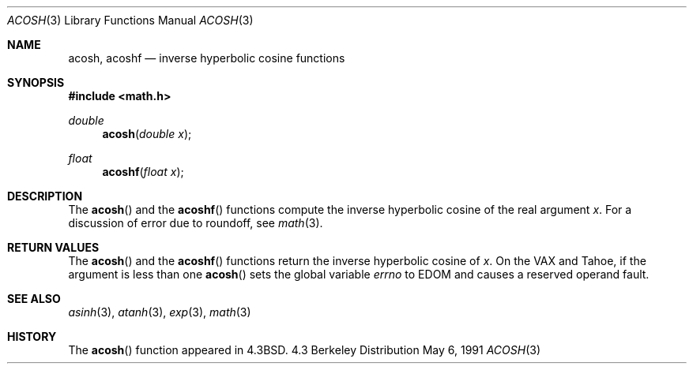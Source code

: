 .\" Copyright (c) 1991 Regents of the University of California.
.\" All rights reserved.
.\"
.\" Redistribution and use in source and binary forms, with or without
.\" modification, are permitted provided that the following conditions
.\" are met:
.\" 1. Redistributions of source code must retain the above copyright
.\"    notice, this list of conditions and the following disclaimer.
.\" 2. Redistributions in binary form must reproduce the above copyright
.\"    notice, this list of conditions and the following disclaimer in the
.\"    documentation and/or other materials provided with the distribution.
.\" 3. All advertising materials mentioning features or use of this software
.\"    must display the following acknowledgement:
.\"	This product includes software developed by the University of
.\"	California, Berkeley and its contributors.
.\" 4. Neither the name of the University nor the names of its contributors
.\"    may be used to endorse or promote products derived from this software
.\"    without specific prior written permission.
.\"
.\" THIS SOFTWARE IS PROVIDED BY THE REGENTS AND CONTRIBUTORS ``AS IS'' AND
.\" ANY EXPRESS OR IMPLIED WARRANTIES, INCLUDING, BUT NOT LIMITED TO, THE
.\" IMPLIED WARRANTIES OF MERCHANTABILITY AND FITNESS FOR A PARTICULAR PURPOSE
.\" ARE DISCLAIMED.  IN NO EVENT SHALL THE REGENTS OR CONTRIBUTORS BE LIABLE
.\" FOR ANY DIRECT, INDIRECT, INCIDENTAL, SPECIAL, EXEMPLARY, OR CONSEQUENTIAL
.\" DAMAGES (INCLUDING, BUT NOT LIMITED TO, PROCUREMENT OF SUBSTITUTE GOODS
.\" OR SERVICES; LOSS OF USE, DATA, OR PROFITS; OR BUSINESS INTERRUPTION)
.\" HOWEVER CAUSED AND ON ANY THEORY OF LIABILITY, WHETHER IN CONTRACT, STRICT
.\" LIABILITY, OR TORT (INCLUDING NEGLIGENCE OR OTHERWISE) ARISING IN ANY WAY
.\" OUT OF THE USE OF THIS SOFTWARE, EVEN IF ADVISED OF THE POSSIBILITY OF
.\" SUCH DAMAGE.
.\"
.\"     from: @(#)acosh.3	5.2 (Berkeley) 5/6/91
.\"	$Id: acosh.3,v 1.3 1996/02/12 01:20:25 mpp Exp $
.\"
.Dd May 6, 1991
.Dt ACOSH 3
.Os BSD 4.3
.Sh NAME
.Nm acosh ,
.Nm acoshf
.Nd inverse hyperbolic cosine functions
.Sh SYNOPSIS
.Fd #include <math.h>
.Ft double
.Fn acosh "double x"
.Ft float
.Fn acoshf "float x"
.Sh DESCRIPTION
The
.Fn acosh
and the 
.Fn acoshf
functions compute the inverse hyperbolic cosine
of the real
argument
.Ar x .
For a discussion of error due to roundoff, see
.Xr math 3 .
.Sh RETURN VALUES
The
.Fn acosh
and the 
.Fn acoshf
functions
return the inverse hyperbolic cosine of
.Ar x .
On the
.Tn VAX
and
.Tn Tahoe ,
if the argument is less than one
.Fn acosh
sets the global variable
.Va errno
to
.Er EDOM
and
causes a reserved operand fault.
.Sh SEE ALSO
.Xr asinh 3 ,
.Xr atanh 3 ,
.Xr exp 3 ,
.Xr math 3
.Sh HISTORY
The
.Fn acosh
function appeared in 
.Bx 4.3 .
